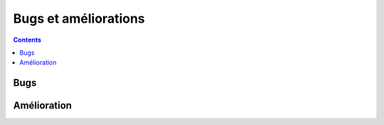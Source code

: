 
.. _l-issues-todolist:

Bugs et améliorations
=====================

.. index:: issues, todo

.. contents::

Bugs
++++

.. todoextlist::
    :tag: bug

Amélioration
++++++++++++

.. todoextlist::
    :tag: plus

